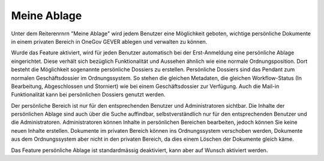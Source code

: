 Meine Ablage
============

Unter dem Reiterenrnrn "Meine Ablage" wird jedem Benutzer eine Möglichkeit geboten,
wichtige persönliche Dokumente in einem privaten Bereich in OneGov GEVER
ablegen und verwalten zu können.

Wurde das Feature aktiviert, wird für jeden Benutzer automatisch bei der
Erst-Anmeldung eine persönliche Ablage eingerichtet. Diese verhält sich
bezüglich Funktionalität und Aussehen ähnlich wie eine normale
Ordnungsposition. Dort besteht die Möglichkeit sogenannte persönliche Dossiers
zu erstellen. Persönliche Dossiers sind das Pendant zum normalen
Geschäftsdossier im Ordnungssystem. So stehen die gleichen Metadaten, die
gleichen Workflow-Status (In Bearbeitung, Abgeschlossen und Storniert) wie bei
einem Geschäftsdossier zur Verfügung. Auch die Mail-in Funktionalität kann bei
persönlichen Dossiers genutzt werden.

|img-meine-ablage|

Der persönliche Bereich ist nur für den entsprechenden Benutzer und
Administratoren sichtbar. Die Inhalte der persönlichen Ablage sind auch über
die Suche auffindbar, selbstverständlich nur für den entsprechenden Benutzer
und die Administratoren. Administratoren können Inhalte in persönlichen
Bereichen bearbeiten, jedoch können Sie keine neuen Inhalte erstellen.
Dokumente im privaten Bereich können ins Ordnungssystem verschoben werden,
Dokumente aus dem Ordnungssystem aber nicht in den privaten Bereich, da dies
einem Löschen der Dokumente gleich käme.

Das Feature persönliche Ablage ist standardmässig deaktiviert, kann aber auf
Wunsch aktiviert werden.

.. |img-meine-ablage| image:: img/media/img-meine-ablage-1.png

.. disqus::
